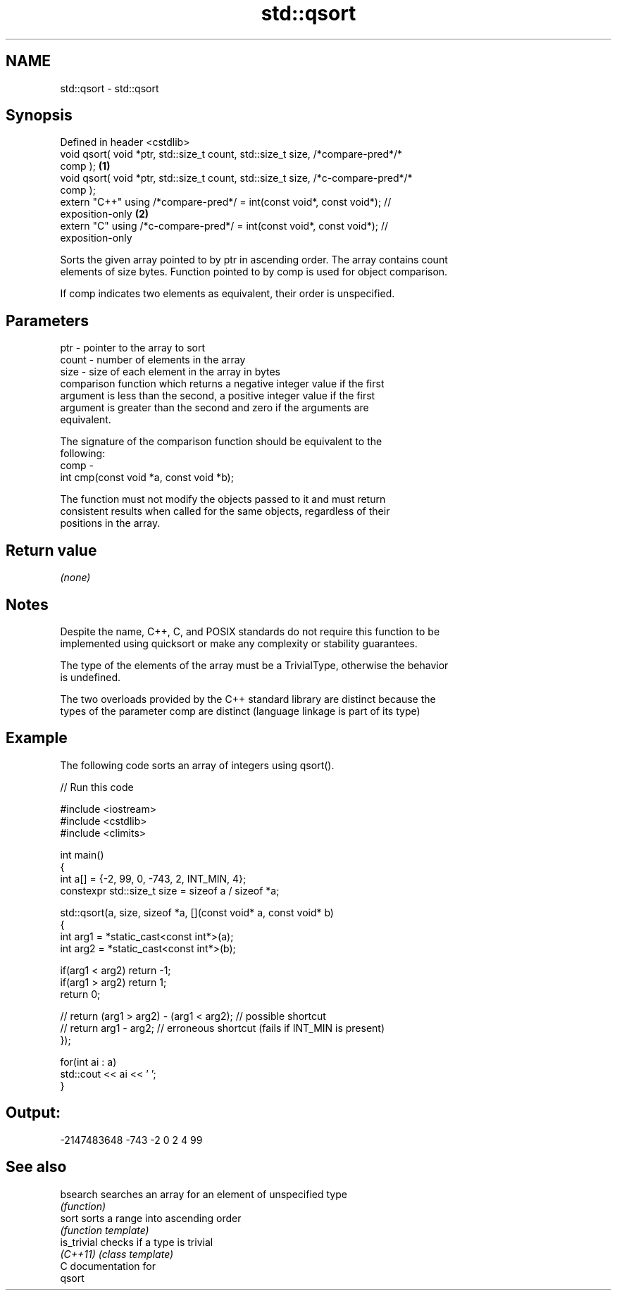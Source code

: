 .TH std::qsort 3 "2021.11.17" "http://cppreference.com" "C++ Standard Libary"
.SH NAME
std::qsort \- std::qsort

.SH Synopsis
   Defined in header <cstdlib>
   void qsort( void *ptr, std::size_t count, std::size_t size, /*compare-pred*/*
   comp );                                                                         \fB(1)\fP
   void qsort( void *ptr, std::size_t count, std::size_t size, /*c-compare-pred*/*
   comp );
   extern "C++" using /*compare-pred*/ = int(const void*, const void*); //
   exposition-only                                                                 \fB(2)\fP
   extern "C" using /*c-compare-pred*/ = int(const void*, const void*); //
   exposition-only

   Sorts the given array pointed to by ptr in ascending order. The array contains count
   elements of size bytes. Function pointed to by comp is used for object comparison.

   If comp indicates two elements as equivalent, their order is unspecified.

.SH Parameters

   ptr   - pointer to the array to sort
   count - number of elements in the array
   size  - size of each element in the array in bytes
           comparison function which returns a negative integer value if the first
           argument is less than the second, a positive integer value if the first
           argument is greater than the second and zero if the arguments are
           equivalent.

           The signature of the comparison function should be equivalent to the
           following:
   comp  -
            int cmp(const void *a, const void *b);

           The function must not modify the objects passed to it and must return
           consistent results when called for the same objects, regardless of their
           positions in the array.



.SH Return value

   \fI(none)\fP

.SH Notes

   Despite the name, C++, C, and POSIX standards do not require this function to be
   implemented using quicksort or make any complexity or stability guarantees.

   The type of the elements of the array must be a TrivialType, otherwise the behavior
   is undefined.

   The two overloads provided by the C++ standard library are distinct because the
   types of the parameter comp are distinct (language linkage is part of its type)

.SH Example

   The following code sorts an array of integers using qsort().


// Run this code

 #include <iostream>
 #include <cstdlib>
 #include <climits>

 int main()
 {
     int a[] = {-2, 99, 0, -743, 2, INT_MIN, 4};
     constexpr std::size_t size = sizeof a / sizeof *a;

     std::qsort(a, size, sizeof *a, [](const void* a, const void* b)
     {
         int arg1 = *static_cast<const int*>(a);
         int arg2 = *static_cast<const int*>(b);

         if(arg1 < arg2) return -1;
         if(arg1 > arg2) return 1;
         return 0;

     //  return (arg1 > arg2) - (arg1 < arg2); // possible shortcut
     //  return arg1 - arg2; // erroneous shortcut (fails if INT_MIN is present)
     });

     for(int ai : a)
         std::cout << ai << ' ';
 }

.SH Output:

 -2147483648 -743 -2 0 2 4 99

.SH See also

   bsearch    searches an array for an element of unspecified type
              \fI(function)\fP
   sort       sorts a range into ascending order
              \fI(function template)\fP
   is_trivial checks if a type is trivial
   \fI(C++11)\fP    \fI(class template)\fP
   C documentation for
   qsort
